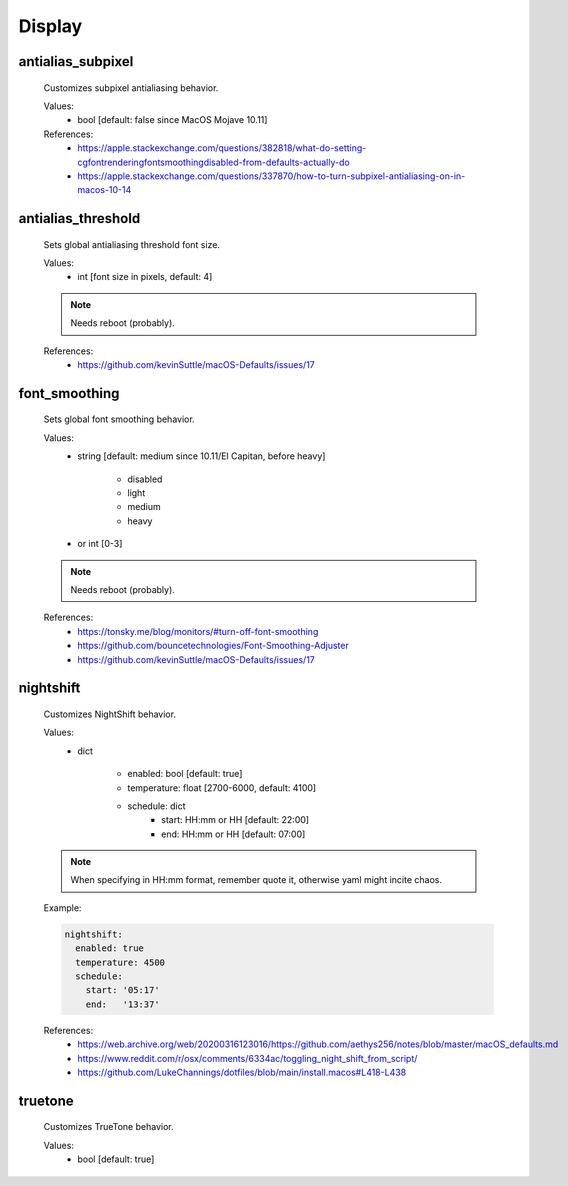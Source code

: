 Display
=======

antialias_subpixel
------------------
    Customizes subpixel antialiasing behavior.

    Values:
        - bool [default: false since MacOS Mojave 10.11]

    References:
        * https://apple.stackexchange.com/questions/382818/what-do-setting-cgfontrenderingfontsmoothingdisabled-from-defaults-actually-do
        * https://apple.stackexchange.com/questions/337870/how-to-turn-subpixel-antialiasing-on-in-macos-10-14

antialias_threshold
-------------------
    Sets global antialiasing threshold font size.

    Values:
        - int [font size in pixels, default: 4]

    .. note::

        Needs reboot (probably).

    References:
        * https://github.com/kevinSuttle/macOS-Defaults/issues/17

font_smoothing
--------------
    Sets global font smoothing behavior.

    Values:
        - string [default: medium since 10.11/El Capitan, before heavy]

            * disabled
            * light
            * medium
            * heavy

        - or int [0-3]

    .. note::

        Needs reboot (probably).

    References:
        * https://tonsky.me/blog/monitors/#turn-off-font-smoothing
        * https://github.com/bouncetechnologies/Font-Smoothing-Adjuster
        * https://github.com/kevinSuttle/macOS-Defaults/issues/17

nightshift
----------
    Customizes NightShift behavior.

    Values:
        - dict

            * enabled: bool [default: true]
            * temperature: float [2700-6000, default: 4100]
            * schedule: dict
                - start: HH:mm or HH [default: 22:00]
                - end:   HH:mm or HH [default: 07:00]

    .. note::

        When specifying in HH:mm format, remember quote it, otherwise
        yaml might incite chaos.

    Example:

    .. code-block:: yaml

        nightshift:
          enabled: true
          temperature: 4500
          schedule:
            start: '05:17'
            end:   '13:37'

    References:
        * https://web.archive.org/web/20200316123016/https://github.com/aethys256/notes/blob/master/macOS_defaults.md
        * https://www.reddit.com/r/osx/comments/6334ac/toggling_night_shift_from_script/
        * https://github.com/LukeChannings/dotfiles/blob/main/install.macos#L418-L438

truetone
--------
    Customizes TrueTone behavior.

    Values:
        - bool [default: true]
